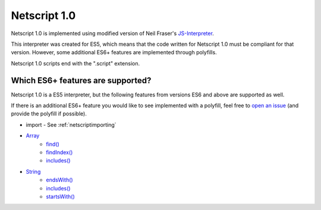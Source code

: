 .. _netscript1:

Netscript 1.0
=============
Netscript 1.0 is implemented using modified version of Neil Fraser's
`JS-Interpreter <https://github.com/NeilFraser/JS-Interpreter>`_.

This interpreter was created for ES5, which means that the code written
for Netscript 1.0 must be compliant for that version. However, some additional
ES6+ features are implemented through polyfills.

Netscript 1.0 scripts end with the ".script" extension.

Which ES6+ features are supported?
----------------------------------

Netscript 1.0 is a ES5 interpreter, but the following features from versions ES6 and
above are supported as well.

If there is an additional ES6+ feature you would like to see implemented with a polyfill,
feel free to `open an issue <https://github.com/danielyxie/bitburner/issues>`_ (and provide
the polyfill if possible).

* import - See :ref:`netscriptimporting`
* `Array <https://developer.mozilla.org/en-US/docs/Web/JavaScript/Reference/Global_Objects/Array>`_
    * `find() <https://developer.mozilla.org/en-US/docs/Web/JavaScript/Reference/Global_Objects/Array/find>`_
    * `findIndex() <https://developer.mozilla.org/en-US/docs/Web/JavaScript/Reference/Global_Objects/Array/findIndex>`_
    * `includes() <https://developer.mozilla.org/en-US/docs/Web/JavaScript/Reference/Global_Objects/Array/includes>`_
* `String <https://developer.mozilla.org/en-US/docs/Web/JavaScript/Reference/Global_Objects/String>`_
    * `endsWith() <https://developer.mozilla.org/en-US/docs/Web/JavaScript/Reference/Global_Objects/String/endsWith>`_
    * `includes() <https://developer.mozilla.org/en-US/docs/Web/JavaScript/Reference/Global_Objects/String/includes>`_
    * `startsWith() <https://developer.mozilla.org/en-US/docs/Web/JavaScript/Reference/Global_Objects/String/startsWith>`_
